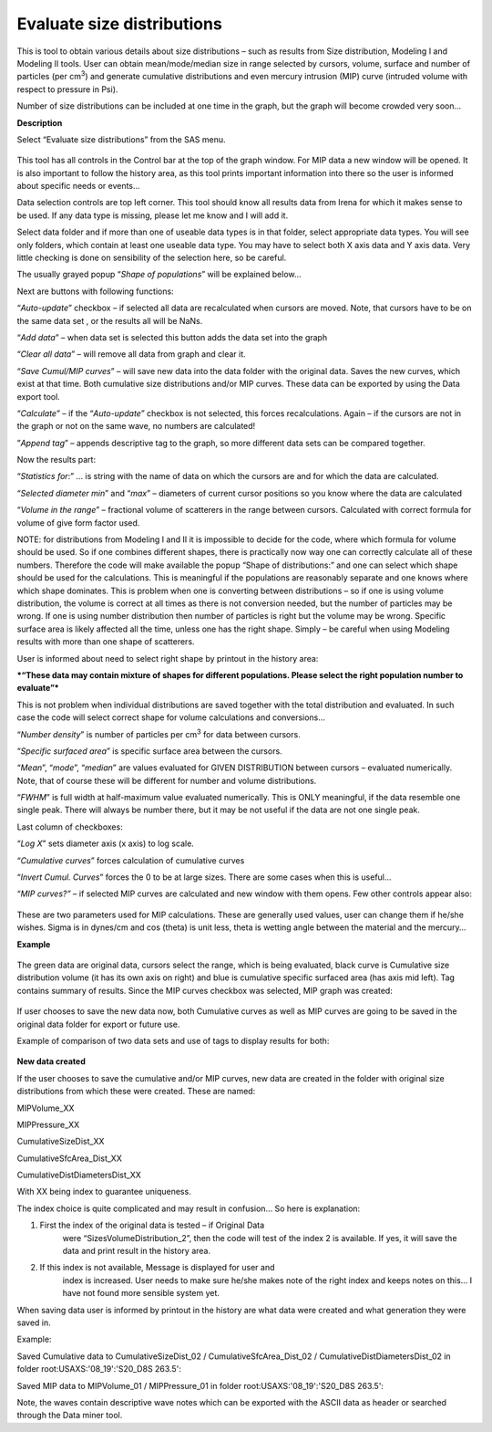 Evaluate size distributions
===========================

This is tool to obtain various details about size distributions – such
as results from Size distribution, Modeling I and Modeling II tools.
User can obtain mean/mode/median size in range selected by cursors,
volume, surface and number of particles (per cm\ :sup:`3`) and generate
cumulative distributions and even mercury intrusion (MIP) curve
(intruded volume with respect to pressure in Psi).

Number of size distributions can be included at one time in the graph,
but the graph will become crowded very soon…

**Description**

Select “Evaluate size distributions” from the SAS menu.

.. figure:: media/EvaluateSizeDistributions1.png
   :align: center
   :width: 780px


This tool has all controls in the Control bar at the top of the graph
window. For MIP data a new window will be opened. It is also important
to follow the history area, as this tool prints important information
into there so the user is informed about specific needs or events…

Data selection controls are top left corner. This tool should know all
results data from Irena for which it makes sense to be used. If any data
type is missing, please let me know and I will add it.

Select data folder and if more than one of useable data types is in that
folder, select appropriate data types. You will see only folders, which
contain at least one useable data type. You may have to select both X
axis data and Y axis data. Very little checking is done on sensibility
of the selection here, so be careful.

The usually grayed popup “\ *Shape of populations*\ ” will be explained
below…

Next are buttons with following functions:

“\ *Auto-update*\ ” checkbox – if selected all data are recalculated
when cursors are moved. Note, that cursors have to be on the same data
set , or the results all will be NaNs.

“\ *Add data*\ ” – when data set is selected this button adds the data
set into the graph

“\ *Clear all data*\ ” – will remove all data from graph and clear it.

“\ *Save Cumul/MIP curves*\ ” – will save new data into the data folder
with the original data. Saves the new curves, which exist at that time.
Both cumulative size distributions and/or MIP curves. These data can be
exported by using the Data export tool.

“\ *Calculate*\ ” – if the “\ *Auto-update*\ ” checkbox is not selected,
this forces recalculations. Again – if the cursors are not in the graph
or not on the same wave, no numbers are calculated!

”\ *Append tag*\ ” – appends descriptive tag to the graph, so more
different data sets can be compared together.

Now the results part:

“\ *Statistics for*:” … is string with the name of data on which the
cursors are and for which the data are calculated.

“\ *Selected diameter min*\ ” and “\ *max*\ ” – diameters of current
cursor positions so you know where the data are calculated

“\ *Volume in the range*\ ” – fractional volume of scatterers in the
range between cursors. Calculated with correct formula for volume of
give form factor used.

NOTE: for distributions from Modeling I and II it is impossible to
decide for the code, where which formula for volume should be used. So
if one combines different shapes, there is practically now way one can
correctly calculate all of these numbers. Therefore the code will make
available the popup “Shape of distributions:” and one can select which
shape should be used for the calculations. This is meaningful if the
populations are reasonably separate and one knows where which shape
dominates. This is problem when one is converting between distributions
– so if one is using volume distribution, the volume is correct at all
times as there is not conversion needed, but the number of particles may
be wrong. If one is using number distribution then number of particles
is right but the volume may be wrong. Specific surface area is likely
affected all the time, unless one has the right shape. Simply – be
careful when using Modeling results with more than one shape of
scatterers.

User is informed about need to select right shape by printout in the
history area:

***“These data may contain mixture of shapes for different populations.
Please select the right population number to evaluate”***

This is not problem when individual distributions are saved together
with the total distribution and evaluated. In such case the code will
select correct shape for volume calculations and conversions…

“\ *Number density*\ ” is number of particles per cm\ :sup:`3` for data
between cursors.

“\ *Specific surfaced area*\ ” is specific surface area between the
cursors.

“\ *Mean*\ ”, “\ *mode*\ ”, “\ *median*\ ” are values evaluated for
GIVEN DISTRIBUTION between cursors – evaluated numerically. Note, that
of course these will be different for number and volume distributions.

“\ *FWHM*\ ” is full width at half-maximum value evaluated numerically.
This is ONLY meaningful, if the data resemble one single peak. There
will always be number there, but it may be not useful if the data are
not one single peak.

Last column of checkboxes:

“\ *Log X*\ ” sets diameter axis (x axis) to log scale.

“\ *Cumulative curves*\ ” forces calculation of cumulative curves

“\ *Invert Cumul. Curves*\ ” forces the 0 to be at large sizes. There
are some cases when this is useful…

“\ *MIP curves?”* – if selected MIP curves are calculated and new window
with them opens. Few other controls appear also:


.. figure:: media/EvaluateSizeDistributions2.png
   :align: center
   :width: 280px


These are two parameters used for MIP calculations. These are generally
used values, user can change them if he/she wishes. Sigma is in dynes/cm
and cos (theta) is unit less, theta is wetting angle between the
material and the mercury…

**Example**


.. figure:: media/EvaluateSizeDistributions3.png
   :align: center
   :width: 780px


The green data are original data, cursors select the range, which is
being evaluated, black curve is Cumulative size distribution volume (it
has its own axis on right) and blue is cumulative specific surfaced area
(has axis mid left). Tag contains summary of results. Since the MIP
curves checkbox was selected, MIP graph was created:


.. figure:: media/EvaluateSizeDistributions4.png
   :align: center
   :width: 580px


If user chooses to save the new data now, both Cumulative curves as well
as MIP curves are going to be saved in the original data folder for
export or future use.

Example of comparison of two data sets and use of tags to display
results for both:


.. figure:: media/EvaluateSizeDistributions5.png
   :align: center
   :width: 780px


**New data created**

If the user chooses to save the cumulative and/or MIP curves, new data
are created in the folder with original size distributions from which
these were created. These are named:

MIPVolume\_XX

MIPPressure\_XX

CumulativeSizeDist\_XX

CumulativeSfcArea\_Dist\_XX

CumulativeDistDiametersDist\_XX

With XX being index to guarantee uniqueness.

The index choice is quite complicated and may result in confusion… So
here is explanation:

1. First the index of the original data is tested – if Original Data
       were “SizesVolumeDistribution\_2”, then the code will test of the
       index 2 is available. If yes, it will save the data and print
       result in the history area.

2. If this index is not available, Message is displayed for user and
       index is increased. User needs to make sure he/she makes note of
       the right index and keeps notes on this… I have not found more
       sensible system yet.

When saving data user is informed by printout in the history are what
data were created and what generation they were saved in.

Example:

Saved Cumulative data to CumulativeSizeDist\_02 /
CumulativeSfcArea\_Dist\_02 / CumulativeDistDiametersDist\_02 in folder
root:USAXS:'08\_19':'S20\_D8S 263.5':

Saved MIP data to MIPVolume\_01 / MIPPressure\_01 in folder
root:USAXS:'08\_19':'S20\_D8S 263.5':

Note, the waves contain descriptive wave notes which can be exported
with the ASCII data as header or searched through the Data miner tool.
